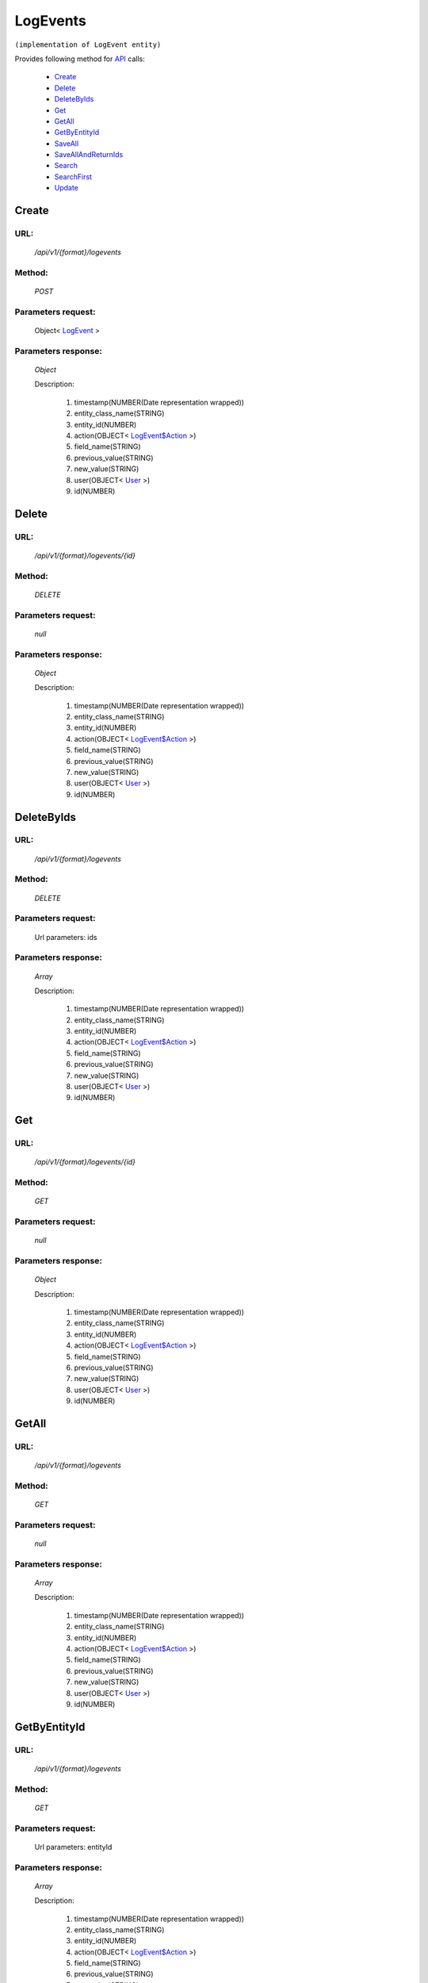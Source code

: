 LogEvents
=========

``(implementation of LogEvent entity)``

Provides following method for `API <http://docs.ivis.se/en/latest/api/index.html>`_ calls:

    * `Create`_
    * `Delete`_
    * `DeleteByIds`_
    * `Get`_
    * `GetAll`_
    * `GetByEntityId`_
    * `SaveAll`_
    * `SaveAllAndReturnIds`_
    * `Search`_
    * `SearchFirst`_
    * `Update`_

.. _`Create`:

Create
------

URL:
~~~~
    */api/v1/{format}/logevents*

Method:
~~~~~~~
    *POST*

Parameters request:
~~~~~~~~~~~~~~~~~~~
    Object< `LogEvent <http://docs.ivis.se/en/latest/api/entities/LogEvent.html>`_ >

Parameters response:
~~~~~~~~~~~~~~~~~~~~
    *Object*

    Description:

        #. timestamp(NUMBER(Date representation wrapped))
        #. entity_class_name(STRING)
        #. entity_id(NUMBER)
        #. action(OBJECT< `LogEvent$Action <http://docs.ivis.se/en/latest/api/entities/LogEvent$Action.html>`_ >)
        #. field_name(STRING)
        #. previous_value(STRING)
        #. new_value(STRING)
        #. user(OBJECT< `User <http://docs.ivis.se/en/latest/api/entities/User.html>`_ >)
        #. id(NUMBER)

.. _`Delete`:

Delete
------

URL:
~~~~
    */api/v1/{format}/logevents/{id}*

Method:
~~~~~~~
    *DELETE*

Parameters request:
~~~~~~~~~~~~~~~~~~~
    *null*

Parameters response:
~~~~~~~~~~~~~~~~~~~~
    *Object*

    Description:

        #. timestamp(NUMBER(Date representation wrapped))
        #. entity_class_name(STRING)
        #. entity_id(NUMBER)
        #. action(OBJECT< `LogEvent$Action <http://docs.ivis.se/en/latest/api/entities/LogEvent$Action.html>`_ >)
        #. field_name(STRING)
        #. previous_value(STRING)
        #. new_value(STRING)
        #. user(OBJECT< `User <http://docs.ivis.se/en/latest/api/entities/User.html>`_ >)
        #. id(NUMBER)

.. _`DeleteByIds`:

DeleteByIds
-----------

URL:
~~~~
    */api/v1/{format}/logevents*

Method:
~~~~~~~
    *DELETE*

Parameters request:
~~~~~~~~~~~~~~~~~~~
    Url parameters: ids

Parameters response:
~~~~~~~~~~~~~~~~~~~~
    *Array*

    Description:

        #. timestamp(NUMBER(Date representation wrapped))
        #. entity_class_name(STRING)
        #. entity_id(NUMBER)
        #. action(OBJECT< `LogEvent$Action <http://docs.ivis.se/en/latest/api/entities/LogEvent$Action.html>`_ >)
        #. field_name(STRING)
        #. previous_value(STRING)
        #. new_value(STRING)
        #. user(OBJECT< `User <http://docs.ivis.se/en/latest/api/entities/User.html>`_ >)
        #. id(NUMBER)

.. _`Get`:

Get
---

URL:
~~~~
    */api/v1/{format}/logevents/{id}*

Method:
~~~~~~~
    *GET*

Parameters request:
~~~~~~~~~~~~~~~~~~~
    *null*

Parameters response:
~~~~~~~~~~~~~~~~~~~~
    *Object*

    Description:

        #. timestamp(NUMBER(Date representation wrapped))
        #. entity_class_name(STRING)
        #. entity_id(NUMBER)
        #. action(OBJECT< `LogEvent$Action <http://docs.ivis.se/en/latest/api/entities/LogEvent$Action.html>`_ >)
        #. field_name(STRING)
        #. previous_value(STRING)
        #. new_value(STRING)
        #. user(OBJECT< `User <http://docs.ivis.se/en/latest/api/entities/User.html>`_ >)
        #. id(NUMBER)

.. _`GetAll`:

GetAll
------

URL:
~~~~
    */api/v1/{format}/logevents*

Method:
~~~~~~~
    *GET*

Parameters request:
~~~~~~~~~~~~~~~~~~~
    *null*

Parameters response:
~~~~~~~~~~~~~~~~~~~~
    *Array*

    Description:

        #. timestamp(NUMBER(Date representation wrapped))
        #. entity_class_name(STRING)
        #. entity_id(NUMBER)
        #. action(OBJECT< `LogEvent$Action <http://docs.ivis.se/en/latest/api/entities/LogEvent$Action.html>`_ >)
        #. field_name(STRING)
        #. previous_value(STRING)
        #. new_value(STRING)
        #. user(OBJECT< `User <http://docs.ivis.se/en/latest/api/entities/User.html>`_ >)
        #. id(NUMBER)

.. _`GetByEntityId`:

GetByEntityId
-------------

URL:
~~~~
    */api/v1/{format}/logevents*

Method:
~~~~~~~
    *GET*

Parameters request:
~~~~~~~~~~~~~~~~~~~
    Url parameters: entityId

Parameters response:
~~~~~~~~~~~~~~~~~~~~
    *Array*

    Description:

        #. timestamp(NUMBER(Date representation wrapped))
        #. entity_class_name(STRING)
        #. entity_id(NUMBER)
        #. action(OBJECT< `LogEvent$Action <http://docs.ivis.se/en/latest/api/entities/LogEvent$Action.html>`_ >)
        #. field_name(STRING)
        #. previous_value(STRING)
        #. new_value(STRING)
        #. user(OBJECT< `User <http://docs.ivis.se/en/latest/api/entities/User.html>`_ >)
        #. id(NUMBER)

.. _`SaveAll`:

SaveAll
-------

URL:
~~~~
    */api/v1/{format}/logevents/saveall*

Method:
~~~~~~~
    *POST*

Parameters request:
~~~~~~~~~~~~~~~~~~~
    Array< `LogEvent <http://docs.ivis.se/en/latest/api/entities/LogEvent.html>`_ >

Parameters response:
~~~~~~~~~~~~~~~~~~~~
    *Array*

    Description:

        #. timestamp(NUMBER(Date representation wrapped))
        #. entity_class_name(STRING)
        #. entity_id(NUMBER)
        #. action(OBJECT< `LogEvent$Action <http://docs.ivis.se/en/latest/api/entities/LogEvent$Action.html>`_ >)
        #. field_name(STRING)
        #. previous_value(STRING)
        #. new_value(STRING)
        #. user(OBJECT< `User <http://docs.ivis.se/en/latest/api/entities/User.html>`_ >)
        #. id(NUMBER)

.. _`SaveAllAndReturnIds`:

SaveAllAndReturnIds
-------------------

URL:
~~~~
    */api/v1/{format}/logevents/saveall*

Method:
~~~~~~~
    *POST*

Parameters request:
~~~~~~~~~~~~~~~~~~~
    Url parameters: full

    Array< `LogEvent <http://docs.ivis.se/en/latest/api/entities/LogEvent.html>`_ >

Parameters response:
~~~~~~~~~~~~~~~~~~~~
    *Array*

    Description:
        ARRAY<NUMBER>
.. _`Search`:

Search
------

URL:
~~~~
    */api/v1/{format}/logevents/search*

Method:
~~~~~~~
    *POST*

Parameters request:
~~~~~~~~~~~~~~~~~~~
    Array< `SearchCriteries$SearchCriteriaResult <http://docs.ivis.se/en/latest/api/entities/SearchCriteries$SearchCriteriaResult.html>`_ >

Parameters response:
~~~~~~~~~~~~~~~~~~~~
    *Array*

    Description:

        #. timestamp(NUMBER(Date representation wrapped))
        #. entity_class_name(STRING)
        #. entity_id(NUMBER)
        #. action(OBJECT< `LogEvent$Action <http://docs.ivis.se/en/latest/api/entities/LogEvent$Action.html>`_ >)
        #. field_name(STRING)
        #. previous_value(STRING)
        #. new_value(STRING)
        #. user(OBJECT< `User <http://docs.ivis.se/en/latest/api/entities/User.html>`_ >)
        #. id(NUMBER)

.. _`SearchFirst`:

SearchFirst
-----------

URL:
~~~~
    */api/v1/{format}/logevents/search/first*

Method:
~~~~~~~
    *POST*

Parameters request:
~~~~~~~~~~~~~~~~~~~
    Array< `SearchCriteries$SearchCriteriaResult <http://docs.ivis.se/en/latest/api/entities/SearchCriteries$SearchCriteriaResult.html>`_ >

Parameters response:
~~~~~~~~~~~~~~~~~~~~
    *Object*

    Description:

        #. timestamp(NUMBER(Date representation wrapped))
        #. entity_class_name(STRING)
        #. entity_id(NUMBER)
        #. action(OBJECT< `LogEvent$Action <http://docs.ivis.se/en/latest/api/entities/LogEvent$Action.html>`_ >)
        #. field_name(STRING)
        #. previous_value(STRING)
        #. new_value(STRING)
        #. user(OBJECT< `User <http://docs.ivis.se/en/latest/api/entities/User.html>`_ >)
        #. id(NUMBER)

.. _`Update`:

Update
------

URL:
~~~~
    */api/v1/{format}/logevents/{id}*

Method:
~~~~~~~
    *PUT*

Parameters request:
~~~~~~~~~~~~~~~~~~~
    Object< `LogEvent <http://docs.ivis.se/en/latest/api/entities/LogEvent.html>`_ >

Parameters response:
~~~~~~~~~~~~~~~~~~~~
    *Object*

    Description:

        #. timestamp(NUMBER(Date representation wrapped))
        #. entity_class_name(STRING)
        #. entity_id(NUMBER)
        #. action(OBJECT< `LogEvent$Action <http://docs.ivis.se/en/latest/api/entities/LogEvent$Action.html>`_ >)
        #. field_name(STRING)
        #. previous_value(STRING)
        #. new_value(STRING)
        #. user(OBJECT< `User <http://docs.ivis.se/en/latest/api/entities/User.html>`_ >)
        #. id(NUMBER)

